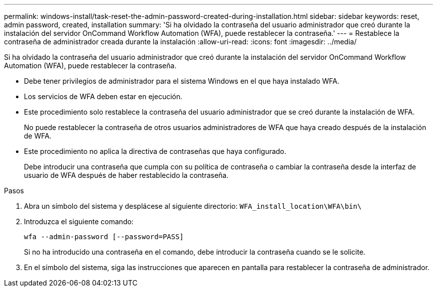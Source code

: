 ---
permalink: windows-install/task-reset-the-admin-password-created-during-installation.html 
sidebar: sidebar 
keywords: reset, admin password, created, installation 
summary: 'Si ha olvidado la contraseña del usuario administrador que creó durante la instalación del servidor OnCommand Workflow Automation (WFA), puede restablecer la contraseña.' 
---
= Restablece la contraseña de administrador creada durante la instalación
:allow-uri-read: 
:icons: font
:imagesdir: ../media/


[role="lead"]
Si ha olvidado la contraseña del usuario administrador que creó durante la instalación del servidor OnCommand Workflow Automation (WFA), puede restablecer la contraseña.

* Debe tener privilegios de administrador para el sistema Windows en el que haya instalado WFA.
* Los servicios de WFA deben estar en ejecución.
* Este procedimiento solo restablece la contraseña del usuario administrador que se creó durante la instalación de WFA.
+
No puede restablecer la contraseña de otros usuarios administradores de WFA que haya creado después de la instalación de WFA.

* Este procedimiento no aplica la directiva de contraseñas que haya configurado.
+
Debe introducir una contraseña que cumpla con su política de contraseña o cambiar la contraseña desde la interfaz de usuario de WFA después de haber restablecido la contraseña.



.Pasos
. Abra un símbolo del sistema y desplácese al siguiente directorio: `WFA_install_location\WFA\bin\`
. Introduzca el siguiente comando:
+
`wfa --admin-password [--password=PASS]`

+
Si no ha introducido una contraseña en el comando, debe introducir la contraseña cuando se le solicite.

. En el símbolo del sistema, siga las instrucciones que aparecen en pantalla para restablecer la contraseña de administrador.

